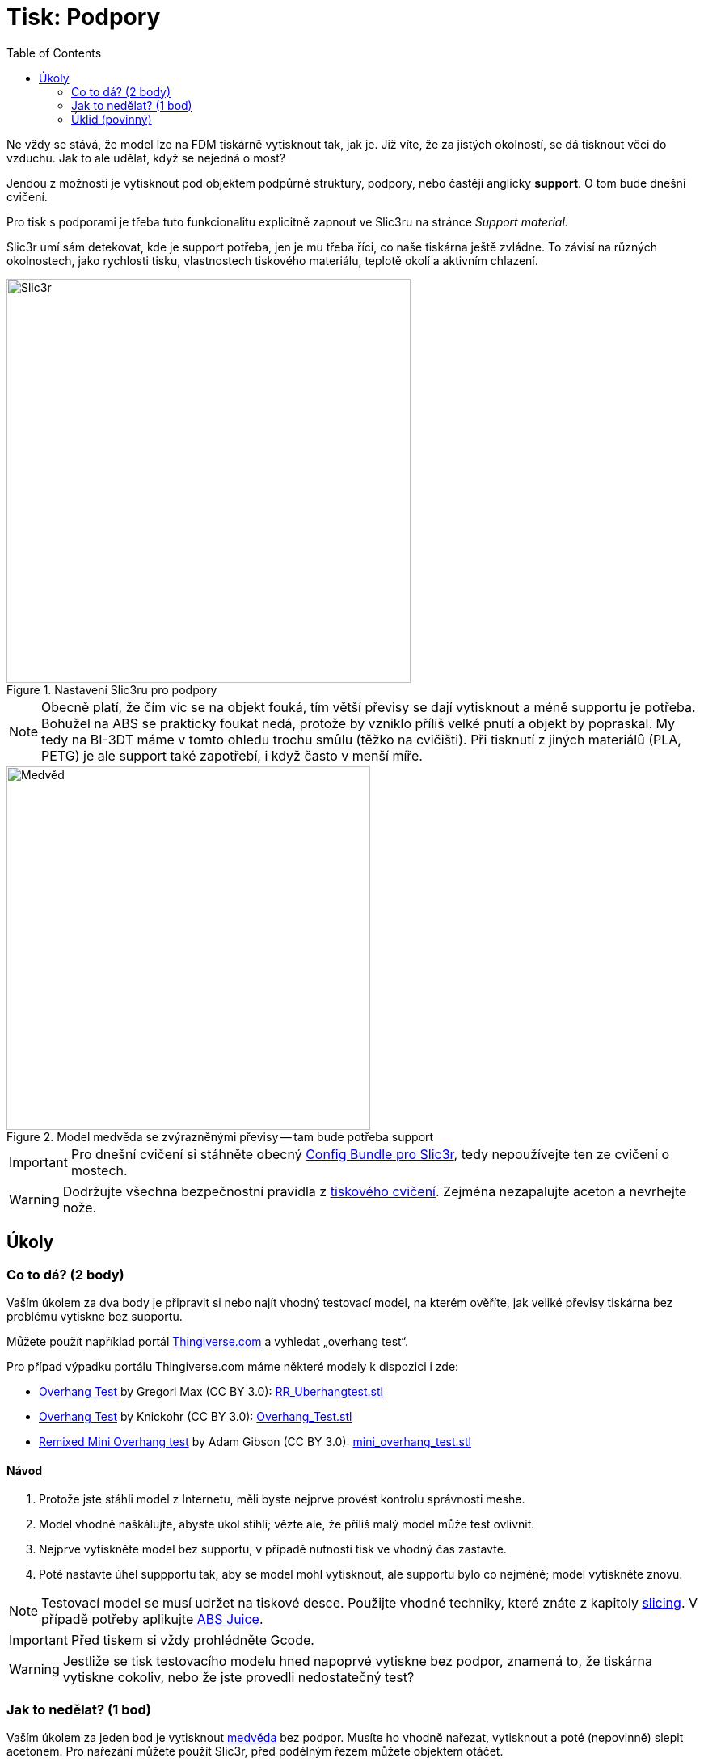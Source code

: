 = Tisk: Podpory
:toc:
:imagesdir: ../images/supports/
:html5s-image-default-link: self

Ne vždy se stává, že model lze na FDM tiskárně vytisknout tak, jak je.
Již víte, že za jistých okolností, se dá tisknout věci do vzduchu.
Jak to ale udělat, když se nejedná o most?

Jendou z možností je vytisknout pod objektem podpůrné struktury, podpory,
nebo častěji anglicky *support*. O tom bude dnešní cvičení.

Pro tisk s podporami je třeba tuto funkcionalitu explicitně zapnout ve Slic3ru
na stránce _Support material_.

Slic3r umí sám detekovat, kde je support potřeba, jen je mu třeba říci,
co naše tiskárna ještě zvládne. To závisí na různých okolnostech,
jako rychlosti tisku, vlastnostech tiskového materiálu,
teplotě okolí a aktivním chlazení.

.Nastavení Slic3ru pro podpory
image::slic3r.png[Slic3r, width=500]

NOTE: Obecně platí, že čím víc se na objekt fouká, tím větší převisy se dají vytisknout a méně supportu je potřeba.
Bohužel na ABS se prakticky foukat nedá, protože by vzniklo příliš velké pnutí a objekt by popraskal.
My tedy na BI-3DT máme v tomto ohledu trochu smůlu (těžko na cvičišti).
Při tisknutí z jiných materiálů (PLA, PETG) je ale support také zapotřebí,
i když často v menší míře.

.Model medvěda se zvýrazněnými převisy -- tam bude potřeba support
image::bear.png[Medvěd, width=450]

IMPORTANT: Pro dnešní cvičení si stáhněte obecný xref:slicing#config-file[Config Bundle pro Slic3r],
tedy nepoužívejte ten ze cvičení o mostech.

WARNING: Dodržujte všechna bezpečnostní pravidla z xref:printing.adoc#[tiskového cvičení].
Zejména nezapalujte aceton a nevrhejte nože.


== Úkoly

=== Co to dá? (2 body)

Vaším úkolem za dva body je připravit si nebo najít vhodný testovací model, na kterém ověříte,
jak veliké převisy tiskárna bez problému vytiskne bez supportu.

Můžete použít například portál https://www.thingiverse.com/search?q=overhang+test[Thingiverse.com]
a vyhledat „overhang test“.

Pro případ výpadku portálu Thingiverse.com máme některé modely k dispozici i zde:

 * https://www.thingiverse.com/thing:2298057[Overhang Test] by Gregori Max (CC BY 3.0): link:../stls/supports/RR_Uberhangtest.stl[RR_Uberhangtest.stl]
 * https://www.thingiverse.com/thing:2442722[Overhang Test] by Knickohr (CC BY 3.0): link:../stls/supports/Overhang_Test.stl[Overhang_Test.stl]
 * https://www.thingiverse.com/thing:2972495[Remixed Mini Overhang test] by Adam Gibson (CC BY 3.0): link:../stls/supports/mini_overhang_test.stl[mini_overhang_test.stl]

==== Návod

1. Protože jste stáhli model z Internetu, měli byste nejprve provést kontrolu správnosti meshe.
1. Model vhodně naškálujte, abyste úkol stihli; vězte ale, že příliš malý model může test ovlivnit.
1. Nejprve vytiskněte model bez supportu, v případě nutnosti tisk ve vhodný čas zastavte.
1. Poté nastavte úhel suppportu tak, aby se model mohl vytisknout, ale supportu bylo co nejméně; model vytiskněte znovu.

NOTE: Testovací model se musí udržet na tiskové desce.
Použijte vhodné techniky, které znáte z kapitoly xref:slicing.adoc#structs[slicing].
V případě potřeby aplikujte xref:printing.adoc#abs-juice[ABS Juice].

IMPORTANT: Před tiskem si vždy prohlédněte Gcode.

WARNING: Jestliže se tisk testovacího modelu hned napoprvé vytiskne bez podpor,
znamená to, že tiskárna vytiskne cokoliv, nebo že jste provedli nedostatečný test?

=== Jak to nedělat? (1 bod)

Vaším úkolem za jeden bod je vytisknout link:../stls/supports/bear.stl[medvěda] bez podpor.
Musíte ho vhodně nařezat, vytisknout a poté (nepovinně) slepit acetonem.
Pro nařezání můžete použít Slic3r, před podélným řezem můžete objektem otáčet.

==== Návod

- Pro podélný řez objektem použijte tlačítko _Cut_. Chcete zachovat obě části (_Keep:_ _Upper part_, _Lower part_) a použít možnost _Rotate lower part upwards_.
- Pro otočení objektu po jiné ose než Z použijte kontextovou nabídku objektu (pravým tlačítkem myši na objekt na kartě _3D_).

.Řez medvědem a volby řezu (výška řezu zde zvolena náhodně, aby vám nenapověděla)
image::slic3r_cut.png[Slic3r: Řez, width=500]

IMPORTANT: Lepení je poměrně náročné, snažte se medvěda rozřezat na co nejmenší počet dílů.

WARNING: Při práci s acetonem dbejte zvýšené opatrnosti.


=== Úklid (povinný)

Kdo po sobě xref:printing.adoc#ukol-3[neuklidí], nemá na body nárok.

[discrete]
== Credits

Na obrázcích a v úlohách se objevovaly modely:

* https://www.thingiverse.com/thing:192392[Bear] by Christophe Caranchini (CC BY-NC 3.0)
